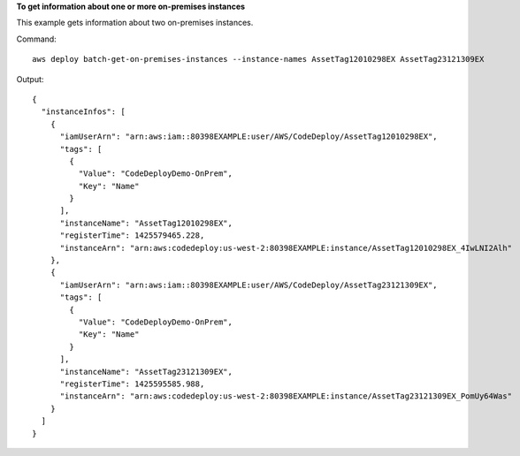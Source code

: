 **To get information about one or more on-premises instances**

This example gets information about two on-premises instances.

Command::

  aws deploy batch-get-on-premises-instances --instance-names AssetTag12010298EX AssetTag23121309EX

Output::

  {
    "instanceInfos": [
      {
        "iamUserArn": "arn:aws:iam::80398EXAMPLE:user/AWS/CodeDeploy/AssetTag12010298EX",
        "tags": [
          {
            "Value": "CodeDeployDemo-OnPrem",
            "Key": "Name"
          }
        ],
        "instanceName": "AssetTag12010298EX",
        "registerTime": 1425579465.228,
        "instanceArn": "arn:aws:codedeploy:us-west-2:80398EXAMPLE:instance/AssetTag12010298EX_4IwLNI2Alh"
      },
      {
        "iamUserArn": "arn:aws:iam::80398EXAMPLE:user/AWS/CodeDeploy/AssetTag23121309EX",
        "tags": [
          {
            "Value": "CodeDeployDemo-OnPrem",
            "Key": "Name"
          }
        ],
        "instanceName": "AssetTag23121309EX",
        "registerTime": 1425595585.988,
        "instanceArn": "arn:aws:codedeploy:us-west-2:80398EXAMPLE:instance/AssetTag23121309EX_PomUy64Was"
      }
    ]
  }